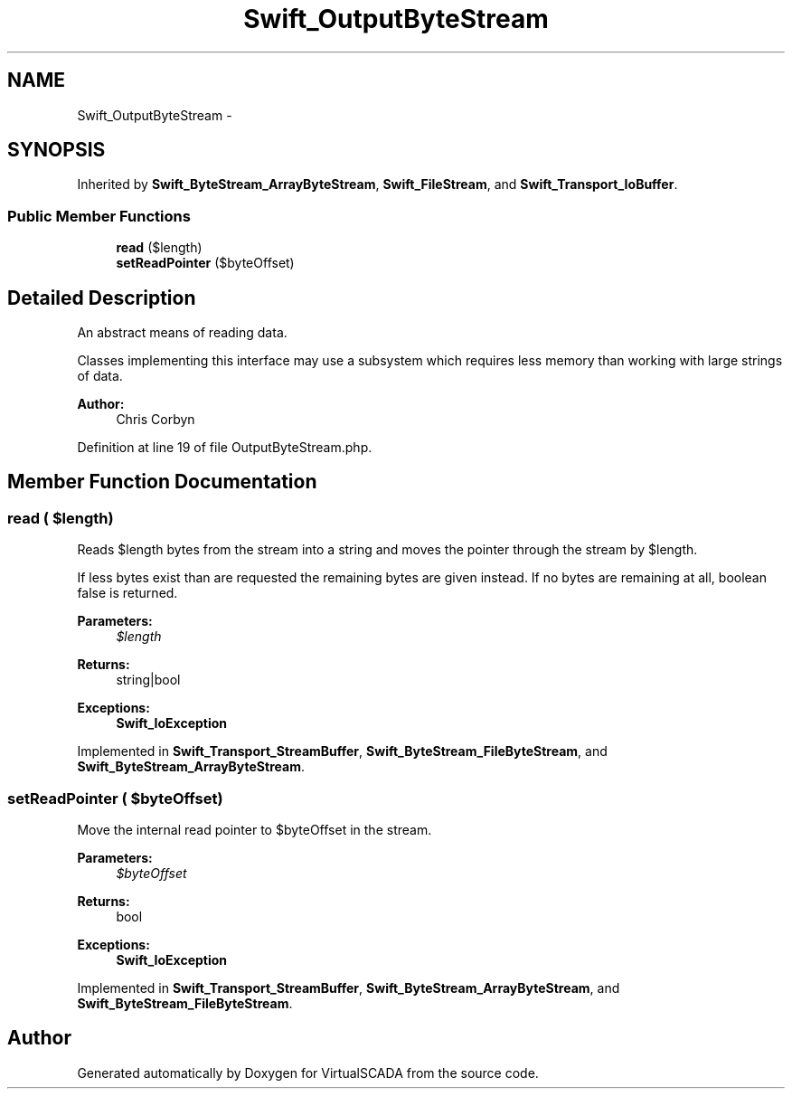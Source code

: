 .TH "Swift_OutputByteStream" 3 "Tue Apr 14 2015" "Version 1.0" "VirtualSCADA" \" -*- nroff -*-
.ad l
.nh
.SH NAME
Swift_OutputByteStream \- 
.SH SYNOPSIS
.br
.PP
.PP
Inherited by \fBSwift_ByteStream_ArrayByteStream\fP, \fBSwift_FileStream\fP, and \fBSwift_Transport_IoBuffer\fP\&.
.SS "Public Member Functions"

.in +1c
.ti -1c
.RI "\fBread\fP ($length)"
.br
.ti -1c
.RI "\fBsetReadPointer\fP ($byteOffset)"
.br
.in -1c
.SH "Detailed Description"
.PP 
An abstract means of reading data\&.
.PP
Classes implementing this interface may use a subsystem which requires less memory than working with large strings of data\&.
.PP
\fBAuthor:\fP
.RS 4
Chris Corbyn 
.RE
.PP

.PP
Definition at line 19 of file OutputByteStream\&.php\&.
.SH "Member Function Documentation"
.PP 
.SS "read ( $length)"
Reads $length bytes from the stream into a string and moves the pointer through the stream by $length\&.
.PP
If less bytes exist than are requested the remaining bytes are given instead\&. If no bytes are remaining at all, boolean false is returned\&.
.PP
\fBParameters:\fP
.RS 4
\fI$length\fP 
.RE
.PP
\fBReturns:\fP
.RS 4
string|bool
.RE
.PP
\fBExceptions:\fP
.RS 4
\fI\fBSwift_IoException\fP\fP 
.RE
.PP

.PP
Implemented in \fBSwift_Transport_StreamBuffer\fP, \fBSwift_ByteStream_FileByteStream\fP, and \fBSwift_ByteStream_ArrayByteStream\fP\&.
.SS "setReadPointer ( $byteOffset)"
Move the internal read pointer to $byteOffset in the stream\&.
.PP
\fBParameters:\fP
.RS 4
\fI$byteOffset\fP 
.RE
.PP
\fBReturns:\fP
.RS 4
bool
.RE
.PP
\fBExceptions:\fP
.RS 4
\fI\fBSwift_IoException\fP\fP 
.RE
.PP

.PP
Implemented in \fBSwift_Transport_StreamBuffer\fP, \fBSwift_ByteStream_ArrayByteStream\fP, and \fBSwift_ByteStream_FileByteStream\fP\&.

.SH "Author"
.PP 
Generated automatically by Doxygen for VirtualSCADA from the source code\&.
